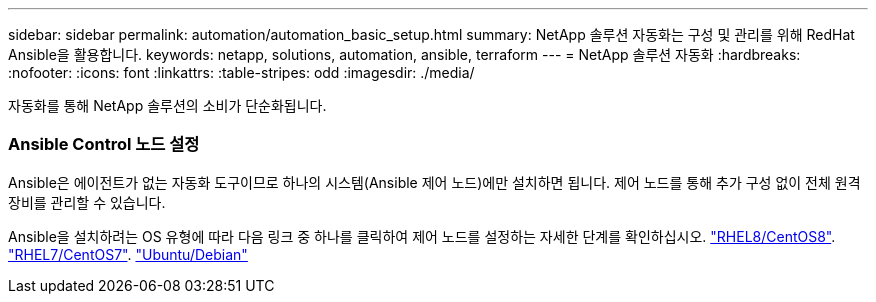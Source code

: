 ---
sidebar: sidebar 
permalink: automation/automation_basic_setup.html 
summary: NetApp 솔루션 자동화는 구성 및 관리를 위해 RedHat Ansible을 활용합니다. 
keywords: netapp, solutions, automation, ansible, terraform 
---
= NetApp 솔루션 자동화
:hardbreaks:
:nofooter: 
:icons: font
:linkattrs: 
:table-stripes: odd
:imagesdir: ./media/


[role="lead"]
자동화를 통해 NetApp 솔루션의 소비가 단순화됩니다.



=== Ansible Control 노드 설정

Ansible은 에이전트가 없는 자동화 도구이므로 하나의 시스템(Ansible 제어 노드)에만 설치하면 됩니다. 제어 노드를 통해 추가 구성 없이 전체 원격 장비를 관리할 수 있습니다.

Ansible을 설치하려는 OS 유형에 따라 다음 링크 중 하나를 클릭하여 제어 노드를 설정하는 자세한 단계를 확인하십시오. link:automation_rhel8_centos8_setup.adoc["RHEL8/CentOS8"^]. link:automation_rhel7_centos7_setup.adoc["RHEL7/CentOS7"^]. link:automation_ubuntu_debian_setup.adoc["Ubuntu/Debian"^]
